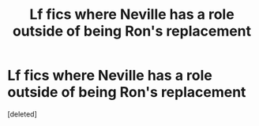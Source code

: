 #+TITLE: Lf fics where Neville has a role outside of being Ron's replacement

* Lf fics where Neville has a role outside of being Ron's replacement
:PROPERTIES:
:Score: 1
:DateUnix: 1606595844.0
:DateShort: 2020-Nov-29
:FlairText: Request
:END:
[deleted]

